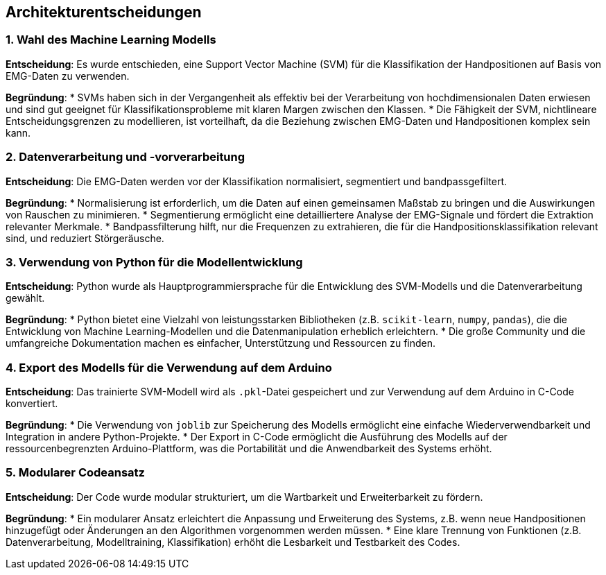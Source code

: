 ifndef::imagesdir[:imagesdir: ../images]

[[section-design-decisions]]
== Architekturentscheidungen

=== 1. Wahl des Machine Learning Modells

**Entscheidung**: Es wurde entschieden, eine Support Vector Machine (SVM) für die Klassifikation der Handpositionen auf Basis von EMG-Daten zu verwenden.

**Begründung**: 
* SVMs haben sich in der Vergangenheit als effektiv bei der Verarbeitung von hochdimensionalen Daten erwiesen und sind gut geeignet für Klassifikationsprobleme mit klaren Margen zwischen den Klassen.
* Die Fähigkeit der SVM, nichtlineare Entscheidungsgrenzen zu modellieren, ist vorteilhaft, da die Beziehung zwischen EMG-Daten und Handpositionen komplex sein kann.

=== 2. Datenverarbeitung und -vorverarbeitung

**Entscheidung**: Die EMG-Daten werden vor der Klassifikation normalisiert, segmentiert und bandpassgefiltert.

**Begründung**:
* Normalisierung ist erforderlich, um die Daten auf einen gemeinsamen Maßstab zu bringen und die Auswirkungen von Rauschen zu minimieren.
* Segmentierung ermöglicht eine detailliertere Analyse der EMG-Signale und fördert die Extraktion relevanter Merkmale.
* Bandpassfilterung hilft, nur die Frequenzen zu extrahieren, die für die Handpositionsklassifikation relevant sind, und reduziert Störgeräusche.

=== 3. Verwendung von Python für die Modellentwicklung

**Entscheidung**: Python wurde als Hauptprogrammiersprache für die Entwicklung des SVM-Modells und die Datenverarbeitung gewählt.

**Begründung**: 
* Python bietet eine Vielzahl von leistungsstarken Bibliotheken (z.B. `scikit-learn`, `numpy`, `pandas`), die die Entwicklung von Machine Learning-Modellen und die Datenmanipulation erheblich erleichtern.
* Die große Community und die umfangreiche Dokumentation machen es einfacher, Unterstützung und Ressourcen zu finden.

=== 4. Export des Modells für die Verwendung auf dem Arduino

**Entscheidung**: Das trainierte SVM-Modell wird als `.pkl`-Datei gespeichert und zur Verwendung auf dem Arduino in C-Code konvertiert.

**Begründung**:
* Die Verwendung von `joblib` zur Speicherung des Modells ermöglicht eine einfache Wiederverwendbarkeit und Integration in andere Python-Projekte.
* Der Export in C-Code ermöglicht die Ausführung des Modells auf der ressourcenbegrenzten Arduino-Plattform, was die Portabilität und die Anwendbarkeit des Systems erhöht.

=== 5. Modularer Codeansatz

**Entscheidung**: Der Code wurde modular strukturiert, um die Wartbarkeit und Erweiterbarkeit zu fördern.

**Begründung**: 
* Ein modularer Ansatz erleichtert die Anpassung und Erweiterung des Systems, z.B. wenn neue Handpositionen hinzugefügt oder Änderungen an den Algorithmen vorgenommen werden müssen.
* Eine klare Trennung von Funktionen (z.B. Datenverarbeitung, Modelltraining, Klassifikation) erhöht die Lesbarkeit und Testbarkeit des Codes.

